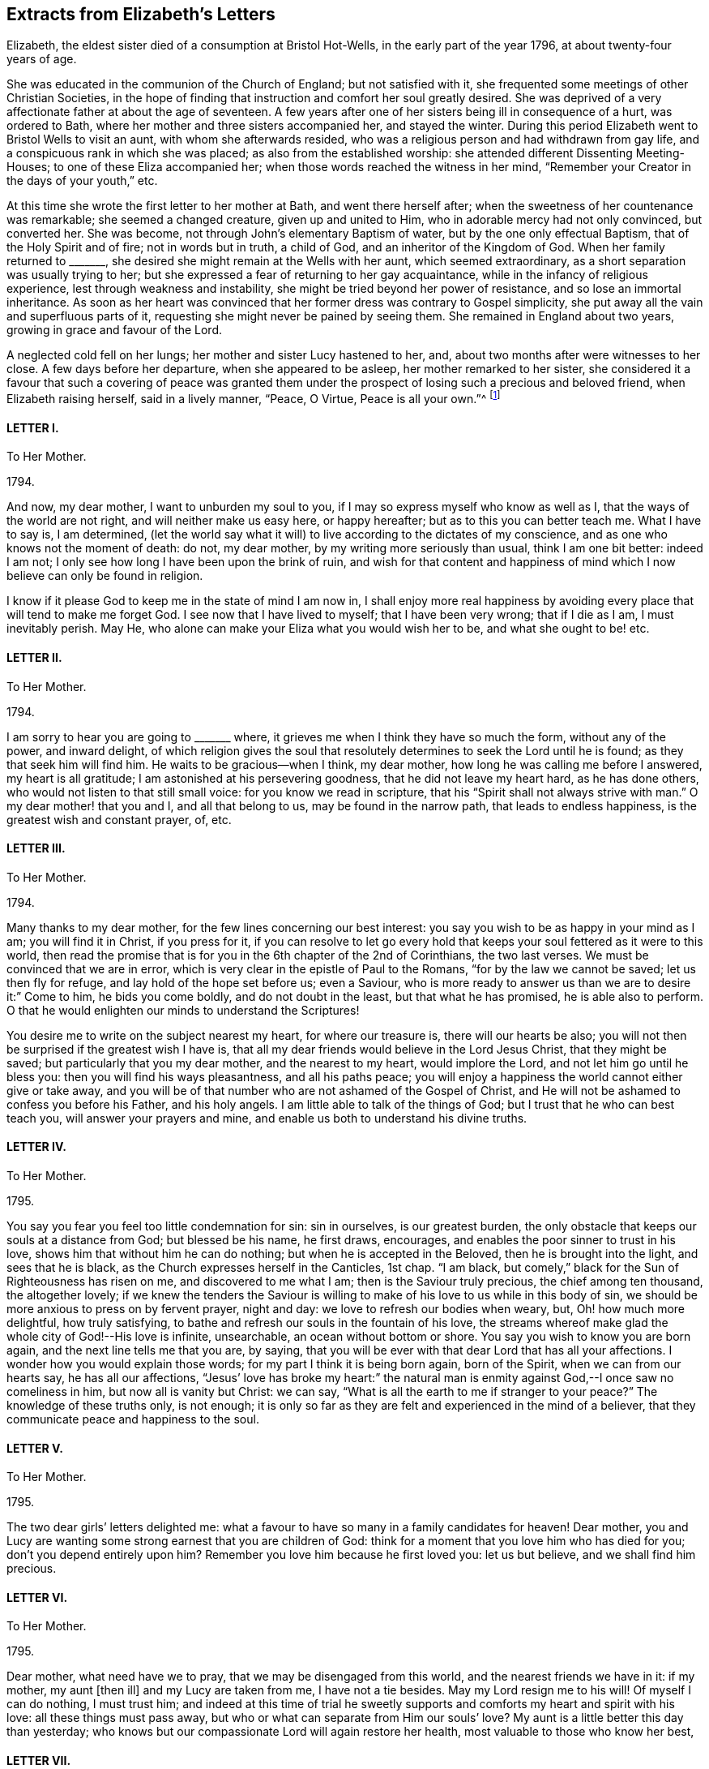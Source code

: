 == Extracts from Elizabeth`'s Letters

Elizabeth, the eldest sister died of a consumption at Bristol Hot-Wells,
in the early part of the year 1796, at about twenty-four years of age.

She was educated in the communion of the Church of England; but not satisfied with it,
she frequented some meetings of other Christian Societies,
in the hope of finding that instruction and comfort her soul greatly desired.
She was deprived of a very affectionate father at about the age of seventeen.
A few years after one of her sisters being ill in consequence of a hurt,
was ordered to Bath, where her mother and three sisters accompanied her,
and stayed the winter.
During this period Elizabeth went to Bristol Wells to visit an aunt,
with whom she afterwards resided,
who was a religious person and had withdrawn from gay life,
and a conspicuous rank in which she was placed; as also from the established worship:
she attended different Dissenting Meeting-Houses; to one of these Eliza accompanied her;
when those words reached the witness in her mind,
"`Remember your Creator in the days of your youth,`" etc.

At this time she wrote the first letter to her mother at Bath,
and went there herself after; when the sweetness of her countenance was remarkable;
she seemed a changed creature, given up and united to Him,
who in adorable mercy had not only convinced, but converted her.
She was become, not through John`'s elementary Baptism of water,
but by the one only effectual Baptism, that of the Holy Spirit and of fire;
not in words but in truth, a child of God, and an inheritor of the Kingdom of God.
When her family returned to +++_______+++,
she desired she might remain at the Wells with her aunt, which seemed extraordinary,
as a short separation was usually trying to her;
but she expressed a fear of returning to her gay acquaintance,
while in the infancy of religious experience, lest through weakness and instability,
she might be tried beyond her power of resistance, and so lose an immortal inheritance.
As soon as her heart was convinced that her former dress was contrary to Gospel simplicity,
she put away all the vain and superfluous parts of it,
requesting she might never be pained by seeing them.
She remained in England about two years, growing in grace and favour of the Lord.

A neglected cold fell on her lungs; her mother and sister Lucy hastened to her, and,
about two months after were witnesses to her close.
A few days before her departure, when she appeared to be asleep,
her mother remarked to her sister,
she considered it a favour that such a covering of peace was granted
them under the prospect of losing such a precious and beloved friend,
when Elizabeth raising herself, said in a lively manner, "`Peace, O Virtue,
Peace is all your own.`"^
footnote:[Just as the spirit quitted its enfeebled tenement,
Lucy was sitting by her bedside, and the curtain being drawn between them,
she was not sensible the change was so near,
but was impressed with this language which she thought she should then have uttered,
but through diffidence withheld it, "`Open the everlasting gates,
and let the righteous enter in.`"--See Isaiah 26:2.]

[.centered]
==== LETTER I.

[.letter-heading]
To Her Mother.

[.signed-section-context-open]
1794+++.+++

And now, my dear mother, I want to unburden my soul to you,
if I may so express myself who know as well as I,
that the ways of the world are not right, and will neither make us easy here,
or happy hereafter; but as to this you can better teach me.
What I have to say is, I am determined,
(let the world say what it will) to live according to the dictates of my conscience,
and as one who knows not the moment of death: do not, my dear mother,
by my writing more seriously than usual, think I am one bit better: indeed I am not;
I only see how long I have been upon the brink of ruin,
and wish for that content and happiness of mind which
I now believe can only be found in religion.

I know if it please God to keep me in the state of mind I am now in,
I shall enjoy more real happiness by avoiding every
place that will tend to make me forget God.
I see now that I have lived to myself; that I have been very wrong;
that if I die as I am, I must inevitably perish.
May He, who alone can make your Eliza what you would wish her to be,
and what she ought to be! etc.

[.centered]
==== LETTER II.

[.letter-heading]
To Her Mother.

[.signed-section-context-open]
1794+++.+++

I am sorry to hear you are going to +++_______+++ where,
it grieves me when I think they have so much the form, without any of the power,
and inward delight,
of which religion gives the soul that resolutely
determines to seek the Lord until he is found;
as they that seek him will find him.
He waits to be gracious--when I think, my dear mother,
how long he was calling me before I answered, my heart is all gratitude;
I am astonished at his persevering goodness, that he did not leave my heart hard,
as he has done others, who would not listen to that still small voice:
for you know we read in scripture, that his "`Spirit shall not always strive with man.`"
O my dear mother! that you and I, and all that belong to us,
may be found in the narrow path, that leads to endless happiness,
is the greatest wish and constant prayer, of, etc.

[.centered]
==== LETTER III.

[.letter-heading]
To Her Mother.

[.signed-section-context-open]
1794.

Many thanks to my dear mother, for the few lines concerning our best interest:
you say you wish to be as happy in your mind as I am; you will find it in Christ,
if you press for it,
if you can resolve to let go every hold that keeps
your soul fettered as it were to this world,
then read the promise that is for you in the 6th chapter of the 2nd of Corinthians,
the two last verses.
We must be convinced that we are in error,
which is very clear in the epistle of Paul to the Romans,
"`for by the law we cannot be saved; let us then fly for refuge,
and lay hold of the hope set before us; even a Saviour,
who is more ready to answer us than we are to desire it:`" Come to him,
he bids you come boldly, and do not doubt in the least, but that what he has promised,
he is able also to perform.
O that he would enlighten our minds to understand the Scriptures!

You desire me to write on the subject nearest my heart, for where our treasure is,
there will our hearts be also;
you will not then be surprised if the greatest wish I have is,
that all my dear friends would believe in the Lord Jesus Christ,
that they might be saved; but particularly that you my dear mother,
and the nearest to my heart, would implore the Lord,
and not let him go until he bless you: then you will find his ways pleasantness,
and all his paths peace;
you will enjoy a happiness the world cannot either give or take away,
and you will be of that number who are not ashamed of the Gospel of Christ,
and He will not be ashamed to confess you before his Father, and his holy angels.
I am little able to talk of the things of God;
but I trust that he who can best teach you, will answer your prayers and mine,
and enable us both to understand his divine truths.

[.centered]
==== LETTER IV.

[.letter-heading]
To Her Mother.

[.signed-section-context-open]
1795.

You say you fear you feel too little condemnation for sin: sin in ourselves,
is our greatest burden, the only obstacle that keeps our souls at a distance from God;
but blessed be his name, he first draws, encourages,
and enables the poor sinner to trust in his love,
shows him that without him he can do nothing; but when he is accepted in the Beloved,
then he is brought into the light, and sees that he is black,
as the Church expresses herself in the Canticles, 1st chap.
"`I am black, but comely,`" black for the Sun of Righteousness has risen on me,
and discovered to me what I am; then is the Saviour truly precious,
the chief among ten thousand, the altogether lovely;
if we knew the tenders the Saviour is willing to
make of his love to us while in this body of sin,
we should be more anxious to press on by fervent prayer, night and day:
we love to refresh our bodies when weary, but, Oh! how much more delightful,
how truly satisfying, to bathe and refresh our souls in the fountain of his love,
the streams whereof make glad the whole city of God!--His love is infinite, unsearchable,
an ocean without bottom or shore.
You say you wish to know you are born again, and the next line tells me that you are,
by saying, that you will be ever with that dear Lord that has all your affections.
I wonder how you would explain those words; for my part I think it is being born again,
born of the Spirit, when we can from our hearts say, he has all our affections,
"`Jesus`' love has broke my heart:`" the natural man is
enmity against God,--I once saw no comeliness in him,
but now all is vanity but Christ: we can say,
"`What is all the earth to me if stranger to your peace?`"
The knowledge of these truths only, is not enough;
it is only so far as they are felt and experienced in the mind of a believer,
that they communicate peace and happiness to the soul.

[.centered]
==== LETTER V.

[.letter-heading]
To Her Mother.

[.signed-section-context-open]
1795.

The two dear girls`' letters delighted me:
what a favour to have so many in a family candidates for heaven!
Dear mother, you and Lucy are wanting some strong earnest that you are children of God:
think for a moment that you love him who has died for you;
don`'t you depend entirely upon him?
Remember you love him because he first loved you: let us but believe,
and we shall find him precious.

[.centered]
==== LETTER VI.

[.letter-heading]
To Her Mother.

[.signed-section-context-open]
1795.

Dear mother, what need have we to pray, that we may be disengaged from this world,
and the nearest friends we have in it: if my mother, my aunt +++[+++then ill]
and my Lucy are taken from me, I have not a tie besides.
May my Lord resign me to his will!
Of myself I can do nothing, I must trust him;
and indeed at this time of trial he sweetly supports
and comforts my heart and spirit with his love:
all these things must pass away, but who or what can separate from Him our souls`' love?
My aunt is a little better this day than yesterday;
who knows but our compassionate Lord will again restore her health,
most valuable to those who know her best,

[.centered]
==== LETTER VII.

[.letter-heading]
To Her Mother.

[.signed-section-context-open]
1795.

My dear mother, I have shed tears of joy over your letter;
may our hearts be filled with gratitude and thankfulness,
that while we were living without hope, and without God in the world,
we are brought into the light of the glorious gospel,
and called to partake of the blessings our saviour has purchased for us;
and that it is evident not for the smallest good in us,
because his pure eyes see our manifold infirmities, but of his infinite mercy;
and a kingdom has been prepared for such as resist not his power,
before the foundations of the world.

My dear mother, I do not think you are deceived;
nothing but the love of Jesus can spoil us for this world;
his love constrains us to follow him through evil as through good report;
he loved us before we loved him,
and can we doubt of his love one moment when we think and
read of his great sufferings for your and my sins,
and of all who are willing to be saved?
O let us try to get above this ensnaring world;
our dear Lord will enable us through faith to overcome it,
if we perseveringly go on trusting in him for strength,
knowing only such as persevere to the end shall be saved: and, indeed,
I cannot see this world has any attractions for those who live as always in his sight,
enjoying the smiles of his reconciled countenance,
and feasting on the bounties of his love.
I have learned that Jesus loves that we should tell him all our needs,
and he loves to supply them.
O what a privilege! we need only leave our petitions with him, and trust in his promises;
but then we must through his assistance, conform our lives to his will,
or it would be foolish to expect a blessing: I desire to be entirely moulded to his mind;
for I am his, and nothing can separate unworthy me from his love.
And will my sweet Lucy and Judith come and partake of that good part Mary chose,
which never can be taken away?
The very thought and hope delights me, that when a few years are past,
we shall all be in the enjoyment of unutterable bliss.
I must leave room for my dear aunt to add a line,
with just leaving you one comfortable thought, that if the world hate you,
it hated our dear Lord first; he says in John,
because "`I have chosen you out of the world,`" etc. and
left us an example that we should follow his steps.

[.centered]
==== LETTER VIII.

[.letter-heading]
To Her Mother.

[.signed-section-context-open]
1795.

Nothing but grace will effectually turn the heart; till then all is restraint.
I wish you would send +++_______+++ to the Wells.
O that his heart might be touched;
(at present he cannot be happy,) I think he would
be a burning and shining light:--My dear mother,
I trust you will not be displeased that I caution you against
sending Judith to +++_______+++. I know she is a sweet creature,
and with your example and instruction may be an excellent Christian;
but she is human nature still, and I fear with those she will mix with,
these good impressions will soon be effaced:
in one night a tender plant may be lost by a severe frost.
Our dear Lord knowing our poor weak nature well,
taught us to pray that we might not be led into temptation.
O may he direct you and me in every step we take, though ever so trifling;
may he also continue to keep your mind peaceable and happy!
The effect of being clothed in his righteousness is quietness and assurance forever.
What a sweet passage! "`mercy shall compass him about;`"
all your afflictions come through mercy:
the Lord is a wall of fire round about his people, a very present help in trouble.
What a great comfort that we are kept by the power of God through faith unto salvation.
If I was not an ungrateful creature,
I should make mention of the lovingkindness of the Lord from day to day; he directs,
encourages, and instructs me with his love,
"`he is altogether lovely:`" he will withhold nothing
from you that may do you good if you ask it.
May you enjoy communion with our dear Lord, which is the privilege of all true believers,
and which they would not give up for all a thousand worlds could offer:
for surely heaven has more happiness for an immortal soul than earth.--In the 17th of
Jeremiah I read this morning the curse that was to befall those that forsook God,
was, their names were written in the earth; O that ours may be written in heaven!

[.centered]
==== LETTER IX.

[.letter-heading]
To her Sister Judith.

[.signed-section-context-open]
1795.

I was greatly delighted with my dear Judith`'s letter: you have found a precious saviour,
the pearl of great price, and the angels in heaven rejoice over you;
the saviour loves you with an everlasting love,
he will show you what is in your own heart, that you may prize him more;
at least I find he shows me every day my own nothingness, that being emptied of self,
I may look only to Christ for a full and free salvation:
it is not of works lest any should boast; but by grace we are saved through faith,
which is the unmerited gift of God:
there are unspeakable riches treasured up in Christ for us.
O may we daily be enabled to come boldly as dear children,
and receive out of his inexhaustible fullness of grace and love,
that we may grow up into him in all things: may he teach us how to live, think,
act and speak for him who has done so much for us!

My dear mother writes to me, +++_______+++ is coming: I expect him every moment.
O my dear Judith, join with me in entreating our dear Saviour, to be his Saviour,
and that he may be one of those jewels that make up his crown!
I have time for no more, but to commit you to his care, who has loved you,
and given himself for you; may he direct you and keep you,
giving you strength for every trial; may his love prevent every discouragement,
and be an earnest to you of future glory, etc.

[.centered]
==== LETTER X.

[.letter-heading]
To her Mother.

[.signed-section-context-open]
1795.

I look forward with pleasure to seeing my dear +++_______+++ after so long an absence,
though I am sure I do not think he will be so pleased with me.
However the Lord is on my side, I will not fear; who knows, my dear mother,
but his coming here may be for the better: when I think what has been done for me,
I believe nothing is too hard for the Lord;
our united petitions will be heard by him whose name is love,
and who has no pleasure in the spiritual death of any.
I am sorry for +++_______+++`'s behaviour, but we know it is nothing new;
we have many to entreat the Lord for.

You say you are thankful for your illness at +++_______+++,
therefore it is not right I should be sorry,
but trust the Lord will restore your health of body, and keep your soul in health.

I have been twice to see +++_______+++, will not that do?
They were very curious,
but I trust my dear Saviour will never allow me to be ashamed of him:
they wondered I did not go to balls; "`don`'t you go to any parties?`"
If you mean card parties, I said, I do not at all approve of them,
but my aunt and I have very agreeable parties among
some of the most respectable people here.
My dear mother, I know very well, (I should say I know a little) of what you mean,
when you speak of the corruption and ingratitude of the heart.
I will give you a hint of a dream I had the night before last,
which may be of use and comforting: "`Live out of yourself,
simply by faith on Jesus Christ,
laying your sins and sorrows upon him;`" a few words but very comprehensive;
let us then look to him; it is only while we live upon Christ, we live at all;
don`'t you find you cannot mix with the people about you?
You cannot drink muddy water and sweet together; it is precious to live near the Saviour:
in his presence is fulness of joy!
Oh, when will the time come when we shall be in the enjoyment of him;
when we shall see him face to face, then will our cup be full, running over!

[.centered]
==== LETTER XI.

[.letter-heading]
To Her Mother.

[.signed-section-context-open]
1795.

I rejoice that you are enabled to stem the torrent of persecution by and through Jesus,
who will bring you, through toiling and rowing, to land in his Father`'s kingdom,
beyond the reach of men and devils, to enjoy himself, which must be heaven indeed.
O may he give us to taste more while here of his hidden manna;
that continually receiving from his fulness,
we may have that which will cause us to glorify him.
I find my soul is dead indeed, if my Beloved withdraws;
or rather when the curtain is drawn over my soul:

[verse]
____
"`He is our life, our light, our love,
Our portion, and our all,
The circle where my passions move
And centre of my soul.`"
____

You are the persons our Lord has himself pronounced blessed;
he bids you rejoice and be exceeding glad.
May we be vigilant to serve our Master, and pray for them that hate us!
I want nothing but what my Jesus has to give, and he is always willing,
and we might be always receiving,
if unbelief did not prevent us opening wide the door of our hearts,
that he might come in and sup with us according to his promise.--I
think he is teaching me more every day,
there is nothing worth having but himself, nor enjoying,
but as we receive in it something of his love: don`'t you find it so?
If we have him, we have more than tongue can describe, we have sweet peace within,
that we enjoy by looking in faith through our interceding Saviour to our loving Father.
What mere earthen vessels we are, empty and liable to be broken:
what a blessing to see we are so, that we may ask and receive, and be filled;
that we may come up from this wilderness leaning on our Beloved!
He will hold us up, and we shall be safe.
But I must stop and recollect, this subject of a soul`'s love would fill my paper,
and after all, I have said nothing: I must leave the subject to eternity,
we can`'t comprehend, much less talk of it, though to feel it is heaven begun!
And does my sweet Lucy give her idols to the moles and the bats: this is love again!

Tell +++_______+++ if you have no objection that (from
my soul) I wish she was what they call a Quaker,
but that most of all, I wish her to be a Christian;
a despised follower of a despised Saviour.
I have acquitted my conscience already, and tell her from me, if she reject this Saviour,
He will reject her,
and the horrible consequence no pen can paint.--Need I tell my beloved
parent my heart is united to her`'s forever in love by the strongest bands.

[.postscript]
====

P+++.+++ S. When you give my message give it in love: there is great harmony in love.

====

[.centered]
==== LETTER XII.

[.letter-heading]
To Her Mother.

[.signed-section-context-open]
1795.

To those who find religion a real good, retirement is delightful,
as it enables us without interruption to seek for peace,
and to enjoy the greatest privileges:
communion with him who condescends to be the Friend of sinners,
and rejoices over them to do them good.

O may we unfeignedly give him all our hearts, and commit the keeping of our souls to him,
who is able to keep them until that great day, when our Saviour,
who manifests his love to us, will be our Judge:
He who now intercedes for us.--We are reading an account of the
numbers of martyrs that died in the flames in Mary`'s reign,
all rejoicing they were counted worthy to suffer for the truth; let this encourage us,
my dear mother, not to mind what the world may say:
those will one day be ashamed that falsely accuse your good conduct in Christ;
and remember for your comfort, your light afflictions, which are but for a moment,
work for you an eternal weight of glory.
My two sweet sisters are afraid of the temptations of the world;
and since I have set them the example of mixing in it, it is but fair to tell them,
I never knew happiness in the pleasures of it: they are toilsome and unsatisfying;
assure them with my love, were I to begin the world again,
I would seek to walk in wisdom`'s ways, they are ways of pleasantness,
and all her paths are peace.

[.centered]
==== LETTER XIII.

[.letter-heading]
To Her Mother.

[.signed-section-context-open]
1795.

When we think on what a slender thread life hangs,
not to have an interest in Christ is most awful!
To you who believe he is precious, these are sweet words,
"`Christ in you the hope of glory.`"
O for a stronger faith to rest entirely on his unchangeable love,
an abiding sense of which would sweeten every cross and create a heaven within.

[.centered]
==== LETTER XIV.

[.letter-heading]
To Her Mother.

[.signed-section-context-open]
1795.

I hope you will inform me of your health, and the state of your soul,
which I doubt not is soaring on the wings of love,
and every day getting nearer and nearer in sweet communion with the Friend of sinners;
those are the most delightful moments of one`'s life:
by Lucy`'s and Judith`'s letters they seem indeed on the road,
as they desire those evidences which, if they persevere, they will certainly receive;
from experience I know they will have the inward witness, they are the children of God,
and of course,
all things will work together for good both here
and hereafter.--Blessed indeed are the heirs of God,
joint heirs with Christ! how different from the world in pursuit of happiness,
who try many different ways for present enjoyment and recreations,
and still are dissatisfied, finding only disappointment;
while Christians have all one motive, one joy, one Saviour, and I would wish,
one mind! all pressing towards the same mark, our dear Lord going all the way with them.
O may we continue steadfast in the faith,
and never be discouraged by the insinuations of the enemy,
who would work "`with our poor weak hearts: but we have this delightful promise,
"`Resist the devil and he will flee.`"

[.centered]
==== LETTER XV.

[.letter-heading]
To Her Mother.

[.signed-section-context-open]
1795.

When I think of what darkness and unbelief there is over the world,
it fills me with horror.
I tremble to think of +++_______+++, who do not see their need of a Saviour,
and the wicked one will keep them blind as long as he can.
O my dear mother,
what reason have you and I to be thankful that we see we cannot save ourselves;
that our righteousness is but as filthy rags;
what a blessing to see the vileness of our hearts,
that they are deceitful above all things,
when we know the returning sinner will be accepted and pardoned for Christ`'s sake.
I often think, if those that are in the midst of pleasure and dissipation,
did but for a moment feel the joy of a believer,
with what astonishment would they look back on their past choice!
I do firmly believe they would go and sell all that they had,
and purchase that pearl of great price.

[.centered]
==== LETTER XVI.

[.letter-heading]
To Her Mother and Sister Lucy.

[.signed-section-context-open]
1795.

Thanks to my dear Mother and Lucy for their joint letter:
indeed I lack words to express the true delight I felt on reading it.
Is it not some of that love which the members of Jesus must feel for each other?
He is all love, and the sap which belongs to the Vine, suffuses through all the branches:
as many as are led by the Spirit of God, they are the sons of God,
and sweet teaching it is; we love what he loves, and hate what he hates,
so that we know the meaning of those words, He that is joined to the Lord in one spirit,
he has, though in a lesser degree, the mind of Christ.

This month reminds me of the happy moments when I began to live:
when we reflect what creatures we are by nature, divested of all good,
and prone to evil continually, every moment adding sin to sin,
until there is a list against us,
which nothing but the blood of Jesus himself could do away,
that he not only freely pardons us, but takes and carries us in his bosom,
and gives us all things in himself; clothes us in white,
and gives us to live upon himself, food convenient for us, and living waters,
so that we do not thirst for perishing things:
when we consider that our hearts are drawn above, where we shall be in a few years,
it is enough to sink us into nothing but love before him.--I
have been much afflicted for months with pains in my jaw,
but was much supported, as you are, by the presence of him our souls love,
and we shall have this peace while our minds are stayed upon him.
What poor bodies we have: O may our souls get more life,
then we shall think less of the body`'s death.

My dear Lucy`'s letter quite warmed my heart, and truly filled me with joy;
nothing indeed but the power of God could change our hearts:
may he enable us to persevere, until we receive the end of our faith,
which is the salvation of our souls.
Meditating on future enjoyments greatly alleviates present distress:
though persecutions for the present are grievous, yet they yield,
the peaceable fruits of righteousness to you who are exercised thereby;
and though "`the bud may have a bitter taste,
yet sweet will be the flower,`" only let us follow on to know the Lord.

My dear mother, may the Lord return all your love to me, unworthy me,
into your own bosom: he loves you better than I can,
and I am happy in believing you are in his hands,
who will keep you as the apple of his eye.
Farewell my dear beloved parent, and my sweet Lucy,
I bear you on my heart before my dear Redeemer; but what is better,
He bears your name himself before the throne.

[.signed-section-closing]
Your`'s in the sweet bonds of Jesus.

[.centered]
==== LETTER XVII.

[.letter-heading]
To her Mother.

[.signed-section-context-open]
1795.

I am obliged to my dear Lucy for her elegant work:
may her dear heart and ours be stamped with the image of Jesus,
as the paper is pricked into an Edwin and Angelina;
our hearts were as much a blank to any good impression, as that paper was,
but our Artist is divine, both God and man!
O may he keep you, my dear mother, from error,
and give you the teachings of his good Spirit,
which always testifies of Jesus our Advocate,
in whom dwells all the fulness of the Godhead bodily;
and though it is most delightful to walk in the comforts of the Holy Spirit,
yet we must not forget from where they flow;
that they have been dearly purchased for us by Christ;
are the effects of the Father`'s love given us through the agency of his blessed Spirit.
Oh! what manner of love is this that our God has taken upon
him in this wonderful manner to save poor sinners,
and that he stands engaged in covenant for their good by these three offices, of Father,
Saviour, and Comforter!
O may the Spirit of truth lead you into all truth.
Jesus says, "`I am the way, the truth, and the life.`"
I am sorry for the account of your poor health:
what can be dearer to my heart than my dear mother`'s spiritual and temporal health?
O may He, who alone is dearer, give you both,
and if best for you he will give you health:
all his dealings with you are in love infinite, unchangeable: may he give you and me,
in the darkest hour of his providence, to see it so,
that we may like Sampson get honey out of the lion`'s carcase.

[.centered]
==== LETTER XVIII.

[.letter-heading]
To Her Mother.

[.signed-section-context-open]
1795.

My dear mother, I am not prejudiced against any sect; indeed I am not:
my Lord has enabled me to love all that have the mark of the Lamb on their foreheads;
all that love the Lord Jesus, must have been first loved by him:
and shall I not love those whom Jesus loves, brethren and sisters for whom Christ died,
all one happy family whose names are written on Emanuel`'s bosom?
O yes! my heart warms to them, and would bring others if I could, to join them;
but human means, are only means; but he says, if you love me, keep my commandments,
we show our faith by our works, the very thought is sufficient to make me blush,
I do so little; your letters show the sweet frame of your mind,
and my dear Saviour has promised to keep him in perfect peace,
whose mind is stayed on him, and I trust he will bring you to his banqueting house,
and his banner over you will be love.

Tell my dear Lucy, I am obliged for her elegant work.
I have seen several pieces from Italy, and I think her`'s preferable,
I send her something, though in a different way, but before she looks at it,
I request her to read a few lines I send with it: the worst of these amusements is,
they engage too much time and thought; while our hands are at work, we should endeavour,
at the same time, to delight our hearts in thinking of the love that bought us.

[.centered]
==== LETTER XIX.

[.letter-heading]
To Her Mother.

[.signed-section-context-open]
March 31, 1795.

What soul can be truly happy until in the perfect enjoyment of its Saviour?
I have no idea of any thing here deserving the name of happiness but what faith realizes;
only so far as we live upon the fulness of Jesus we live at all;
for don`'t we find there is a spiritual, as well as natural life?
All have not the former, only believers in Jesus; these know what the hidden manna means,
which is the life of their souls, this tree of life, of which they eat and live forever.
Don`'t think me prejudiced, my dear mother, for or against any sect;
my heart does feel a sympathy to all of every denomination that love the Lord Jesus;
those that live nearest him, live nearest the truth:
some of all professions are apt to get into a cold, formal state,
there is nothing I so much dread for myself as this:
may our dear Lord keep us alive and zealous for his glory, having our lamps lighted;
and to his dear name be all the glory and praise!

My beloved mother,
you cannot think what sweet subjects you are at times of my thankfulness,
that you and those nearest my heart are heirs of glory; and shall I too be admitted?
What mercy, what unutterable love!
O how many sweet creatures there are that have not the mark of the Lamb:
may we be humble and thankful.
I often think of dear +++_______+++, you remember he always was my favourite,
perhaps from his name and likeness to one I love,
and whose memory will ever be dear to me.^
footnote:[Alluding to her father.]
Farewell;
may you have the presence of Jesus to support and
comfort you in all your trials and bitter cups,
my dear mother, whom I love in the truth.

[.centered]
==== LETTER XX.

[.letter-heading]
To Her Mother.

[.signed-section-context-open]
May 30, 1796.^
footnote:[A few months prior to the date of this letter,
Mary Dudley, a beloved minister in the Society of Friends,
recorded the following passage in her journal:
{footnote-paragraph-split}
"`I continue to feel my mind attracted to several who attend our meetings with honest inquiries,
'`what shall we do?`' etc.
Among these are a family, respecting whom I had no knowledge or information;
but while in meeting the day after I came here,
my heart was drawn into such a feeling of secret sympathy with two genteel looking women
who sat solidly opposite the gallery, that I was ready to marvel,
not knowing by their appearance whether they had any connection with Friends or not.
At length I became so exercised, that the work in them might be carried forward,
and the new creation perfected, that vocal supplication was offered,
and inquiring after meeting respecting them,
I found they were a widow Ussher and her daughter,
and that they had constantly attended meetings for several months past.
I spoke to them on going out of the meeting house, and they cordially to me;
since then we have seen more of each other;
they are indeed a wonderful family, and the more I know of them,
the more my heart is attached to them.`"]

My ever dear mother has already received accounts of my illness;
the means used have been instrumental to my recovery,
through him who knows how unfit my soul is for glory.
O may he hasten to prepare me for himself!
Nothing short of the enjoyment of God can satisfy, when he in infinite condescension,
shows even a little of the love he feels for poor worms; though he afflicts,
yet still he loves the same, it is because he loves he chastens:
my sickness has been so sweetened, and his presence so comforted me,
as brought to my mind a verse, I believe in Hosea, where it is said,
"`I will allure her and bring her into the wilderness,
and speak comfortably to her,`" after mentioning her great
sins.--O what a God full of love is our God:
the more fully we believe in his love, the greater is our happiness.

My cough is indifferent: it will be a comfort to hear from my dear mother,
I cannot think of you but my heart glows with love for you,
and longing desires to see you; but this, together with yourself,
and everything else that relates to us, I commit to him who alone does all things well:
it is with difficulty I have written;
may every blessing from our loving Jesus be with you all.

[.centered]
==== LETTER XXI.

[.letter-heading]
To Her Mother.

[.signed-section-context-open]
June 16, 1796.

My darling mother, my last not being satisfactory as to my health,
I sit down quietly to tell you, I am better this day than yesterday.
I am very changeable, not like my precious Lord, whose love continues every day alike.
I cannot say, from my feelings, or my physicians`' authority, that I am getting better,
though some days more comfortable.
My dear mother, if you love me, don`'t be grieved for my illness:
sure you don`'t love my body better than my soul;
the latter has been taught many sweet lessons by it;
it is only on your account I suffer any anxiety,
being the means of adding sorrow to sorrow; besides you, and my dear family,
I have not a tie to anything below, though I don`'t know that I am in present danger,
yet I cannot conceal the pleasure my soul feels in knowing I am in my Saviour`'s
hands to do what he will with me.--If we but meditate on future joys,
all which flow from the infinite fulness of Jesus filling the soul,
and increasing it every moment with delight,
such as we cannot fully know till we are in the enjoyment of it, who would wish to stay?

[verse]
____
"`May we have patience here to wait,
Till Jesus us to bliss translate.`"
____

I own I would wish you to come here if you would not be distressed by it:
surely it is a selfish wish to see her who lies nearest my heart of all earthly attachments,
but I now give up the hope,
preferring your comfort to everything in this world.--My dear mother, mind,
we are all in his hands, who will make us more than conquerors through him that loved us.
